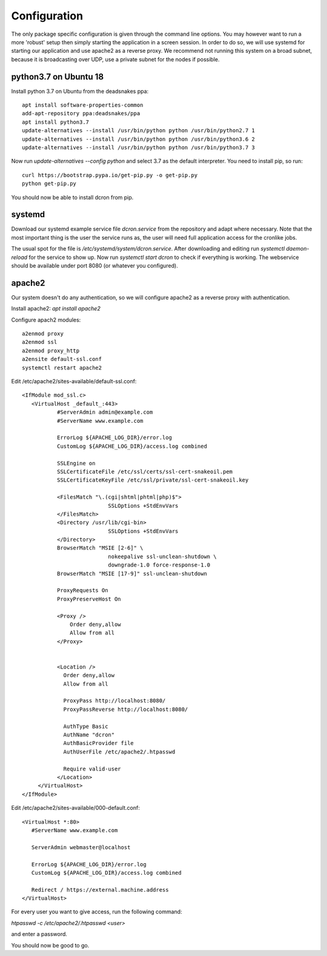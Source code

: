 .. configuration:

=================
Configuration
=================

The only package specific configuration is given through the command line options.
You may however want to run a more 'robust' setup then simply starting the application in a screen session.
In order to do so, we will use systemd for starting our application and use apache2 as a reverse proxy.
We recommend not running this system on a broad subnet, because it is broadcasting over UDP, use a private subnet for the nodes if possible.

python3.7 on Ubuntu 18
======================
Install python 3.7 on Ubuntu from the deadsnakes ppa::

    apt install software-properties-common
    add-apt-repository ppa:deadsnakes/ppa
    apt install python3.7
    update-alternatives --install /usr/bin/python python /usr/bin/python2.7 1
    update-alternatives --install /usr/bin/python python /usr/bin/python3.6 2
    update-alternatives --install /usr/bin/python python /usr/bin/python3.7 3

Now run `update-alternatives --config python` and select 3.7 as the default interpreter.
You need to install pip, so run::

    curl https://bootstrap.pypa.io/get-pip.py -o get-pip.py
    python get-pip.py

You should now be able to install dcron from pip.

systemd
=======

Download our systemd example service file `dcron.service` from the repository and adapt where necessary.
Note that the most important thing is the user the service runs as, the user will need full application access for the cronlike jobs.

The usual spot for the file is `/etc/systemd/system/dcron.service`. After downloading and editing run `systemctl daemon-reload` for the service to show up.
Now run `systemctl start dcron` to check if everything is working. The webservice should be available under port 8080 (or whatever you configured).

apache2
=======

Our system doesn't do any authentication, so we will configure apache2 as a reverse proxy with authentication.

Install apache2: `apt install apache2`

Configure apach2 modules::

    a2enmod proxy
    a2enmod ssl
    a2enmod proxy_http
    a2ensite default-ssl.conf
    systemctl restart apache2

Edit /etc/apache2/sites-available/default-ssl.conf::

    <IfModule mod_ssl.c>
       <VirtualHost _default_:443>
               #ServerAdmin admin@example.com
               #ServerName www.example.com

               ErrorLog ${APACHE_LOG_DIR}/error.log
               CustomLog ${APACHE_LOG_DIR}/access.log combined

               SSLEngine on
               SSLCertificateFile /etc/ssl/certs/ssl-cert-snakeoil.pem
               SSLCertificateKeyFile /etc/ssl/private/ssl-cert-snakeoil.key

               <FilesMatch "\.(cgi|shtml|phtml|php)$">
                               SSLOptions +StdEnvVars
               </FilesMatch>
               <Directory /usr/lib/cgi-bin>
                               SSLOptions +StdEnvVars
               </Directory>
               BrowserMatch "MSIE [2-6]" \
                               nokeepalive ssl-unclean-shutdown \
                               downgrade-1.0 force-response-1.0
               BrowserMatch "MSIE [17-9]" ssl-unclean-shutdown

               ProxyRequests On
               ProxyPreserveHost On

               <Proxy />
                   Order deny,allow
                   Allow from all
               </Proxy>


               <Location />
                 Order deny,allow
                 Allow from all

                 ProxyPass http://localhost:8080/
                 ProxyPassReverse http://localhost:8080/

                 AuthType Basic
                 AuthName "dcron"
                 AuthBasicProvider file
                 AuthUserFile /etc/apache2/.htpasswd

                 Require valid-user
               </Location>
         </VirtualHost>
    </IfModule>

Edit /etc/apache2/sites-available/000-default.conf::

    <VirtualHost *:80>
       #ServerName www.example.com

       ServerAdmin webmaster@localhost

       ErrorLog ${APACHE_LOG_DIR}/error.log
       CustomLog ${APACHE_LOG_DIR}/access.log combined

       Redirect / https://external.machine.address
    </VirtualHost>

For every user you want to give access, run the following command:

`htpasswd -c /etc/apache2/.htpasswd <user>`

and enter a password.

You should now be good to go.